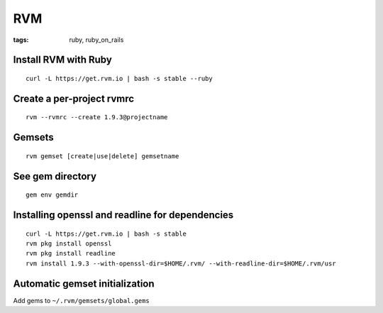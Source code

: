 ===
RVM
===
:tags: ruby, ruby_on_rails


Install RVM with Ruby
==============================
::

 curl -L https://get.rvm.io | bash -s stable --ruby

Create a per-project rvmrc
==============================
::

 rvm --rvmrc --create 1.9.3@projectname

Gemsets
==============================
::

 rvm gemset [create|use|delete] gemsetname

See gem directory
==============================
::

 gem env gemdir

Installing openssl and readline for dependencies
================================================
::

 curl -L https://get.rvm.io | bash -s stable
 rvm pkg install openssl
 rvm pkg install readline
 rvm install 1.9.3 --with-openssl-dir=$HOME/.rvm/ --with-readline-dir=$HOME/.rvm/usr

Automatic gemset initialization
===============================
Add gems to ``~/.rvm/gemsets/global.gems``


